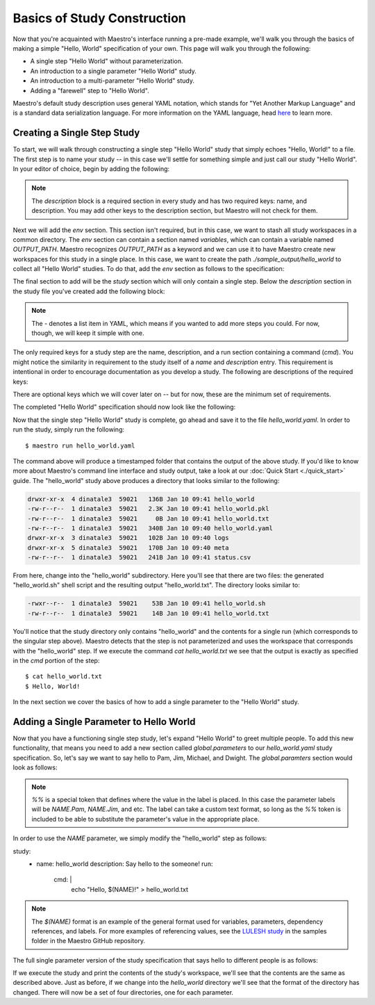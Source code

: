 Basics of Study Construction
=============================

Now that you're acquainted with Maestro's interface running a pre-made example, we'll walk you through the basics of making a simple "Hello, World" specification of your own. This page will walk you through the following:

- A single step "Hello World" without parameterization.
- An introduction to a single parameter "Hello World" study.
- An introduction to a multi-parameter "Hello World" study.
- Adding a "farewell" step to "Hello World".

Maestro's default study description uses general YAML notation, which stands for "Yet Another Markup Language" and is a standard data serialization language. For more information on the YAML language, head `here <https://yaml.org/spec/1.2/spec.html>`_ to learn more.

Creating a Single Step Study
*****************************

To start, we will walk through constructing a single step "Hello World" study that simply echoes "Hello, World!" to a file. The first step is to name your study -- in this case we'll settle for something simple and just call our study "Hello World". In your editor of choice, begin by adding the following:

.. code-block:: yaml
    :linenos:

    description:
        name: hello_world
        description: A simple 'Hello World' study.

.. note:: The `description` block is a required section in every study and has two required keys: name, and description. You may add other keys to the description section, but Maestro will not check for them.

Next we will add the `env` section. This section isn't required, but in this case, we want to stash all study workspaces in a common directory. The `env` section can contain a section named `variables`, which can contain a variable named `OUTPUT_PATH`. Maestro recognizes `OUTPUT_PATH` as a keyword and we can use it to have Maestro create new workspaces for this study in a single place. In this case, we want to create the path `./sample_output/hello_world` to collect all "Hello World" studies. To do that, add the `env` section as follows to the specification:

.. code-block:: yaml
    :linenos:

    env:
        variables:
            OUTPUT_PATH: ./sample_output/hello_world

The final section to add will be the `study` section which will only contain a single step. Below the `description` section in the study file you've created add the following block:

.. code-block:: yaml
    :linenos:

    study:
        - name: hello_world
          description: Say hello to the world!
          run:
              cmd: |
                echo "Hello, World!" > hello_world.txt


.. note:: The `-` denotes a list item in YAML, which means if you wanted to add more steps you could. For now, though, we will keep it simple with one.

The only required keys for a study step are the name, description, and a run section containing a command (`cmd`). You might notice the similarity in requirement to the study itself of a `name` and `description` entry. This requirement is intentional in order to encourage documentation as you develop a study. The following are descriptions of the required keys:

.. glossary::

    name
     A unique name to identify this step by (tip: make this something relevant).

    description
     A human-readable sentence or paragraph describing what this step is meant to achieve.

    run
     A dictionary containing keys that describe what runs in this step.

    cmd
     A string of commands to be executed by this step.

There are optional keys which we will cover later on -- but for now, these are the minimum set of requirements.

The completed "Hello World" specification should now look like the following:

.. code-block:: yaml
    :linenos:

    description:
        name: hello_world
        description: A simple 'Hello World' study.

    env:
        variables:
            OUTPUT_PATH: ./sample_output/hello_world

    study:
        - name: hello_world
          description: Say hello to the world!
          run:
              cmd: |
                echo "Hello, World!" > hello_world.txt

Now that the single step "Hello World" study is complete, go ahead and save it to the file `hello_world.yaml`. In order to run the study, simply run the following::

    $ maestro run hello_world.yaml

The command above will produce a timestamped folder that contains the output of the above study. If you'd like to know more about Maestro's command line interface and study output, take a look at our :doc:`Quick Start <./quick_start>` guide. The "hello_world" study above produces a directory that looks similar to the following:

.. code-block:: bash

    drwxr-xr-x  4 dinatale3  59021   136B Jan 10 09:41 hello_world
    -rw-r--r--  1 dinatale3  59021   2.3K Jan 10 09:41 hello_world.pkl
    -rw-r--r--  1 dinatale3  59021     0B Jan 10 09:41 hello_world.txt
    -rw-r--r--  1 dinatale3  59021   340B Jan 10 09:40 hello_world.yaml
    drwxr-xr-x  3 dinatale3  59021   102B Jan 10 09:40 logs
    drwxr-xr-x  5 dinatale3  59021   170B Jan 10 09:40 meta
    -rw-r--r--  1 dinatale3  59021   241B Jan 10 09:41 status.csv

From here, change into the "hello_world" subdirectory. Here you'll see that there are two files: the generated "hello_world.sh" shell script and the resulting output "hello_world.txt". The directory looks similar to:

.. code-block:: bash

    -rwxr--r--  1 dinatale3  59021    53B Jan 10 09:41 hello_world.sh
    -rw-r--r--  1 dinatale3  59021    14B Jan 10 09:41 hello_world.txt

You'll notice that the study directory only contains "hello_world" and the contents for a single run (which corresponds to the singular step above). Maestro detects that the step is not parameterized and uses the workspace that corresponds with the "hello_world" step. If we execute the command `cat hello_world.txt` we see that the output is exactly as specified in the `cmd` portion of the step::

    $ cat hello_world.txt
    $ Hello, World!

In the next section we cover the basics of how to add a single parameter to the "Hello World" study.

Adding a Single Parameter to Hello World
*****************************************

Now that you have a functioning single step study, let's expand "Hello World" to greet multiple people. To add this new functionality, that means you need to add a new section called `global.parameters` to our `hello_world.yaml` study specification.  So, let's say we want to say hello to Pam, Jim, Michael, and Dwight. The `global.paramters` section would look as follows:

.. code-block:: yaml
    :linenos:

    global.parameters:
        NAME:
            values: [Pam, Jim, Michael, Dwight]
            label: NAME.%%

.. note:: `%%` is a special token that defines where the value in the label is placed. In this case the parameter labels will be `NAME.Pam`, `NAME.Jim`, and etc. The label can take a custom text format, so long as the `%%` token is included to be able to substitute the parameter's value in the appropriate place.

In order to use the `NAME` parameter, we simply modify the "hello_world" step as follows:

.. code-block:: yaml
    :linenos:

study:
    - name: hello_world
      description: Say hello to the someone!
      run:
          cmd: |
            echo "Hello, $(NAME)!" > hello_world.txt

.. note:: The `$(NAME)` format is an example of the general format used for variables, parameters, dependency references, and labels. For more examples of referencing values, see the `LULESH study <https://github.com/LLNL/maestrowf/blob/develop/samples/lulesh/lulesh_sample1_unix.yaml>`_ in the samples folder in the Maestro GitHub repository.

The full single parameter version of the study specification that says hello to different people is as follows:

.. code-block:: yaml
    :linenos:

    description:
        name: hello_world
        description: A simple 'Hello World' study.

    env:
        variables:
            OUTPUT_PATH: ./sample_output/hello_world

    study:
        - name: hello_world
          description: Say hello to someone!
          run:
              cmd: |
                echo "Hello, $(NAME)!" > hello_world.txt

    global.parameters:
        NAME:
            values: [Pam, Jim, Michael, Dwight]
            label: NAME.%%

If we execute the study and print the contents of the study's workspace, we'll see that the contents are the same as described above. Just as before, if we change into the `hello_world` directory we'll see that the format of the directory has changed. There will now be a set of four directories, one for each parameter.

.. code-block:: bash
    -rwxr--r--  1 dinatale3  59021    53B Jan 10 09:41 hello_world.sh
    -rw-r--r--  1 dinatale3  59021    14B Jan 10 09:41 hello_world.txt

